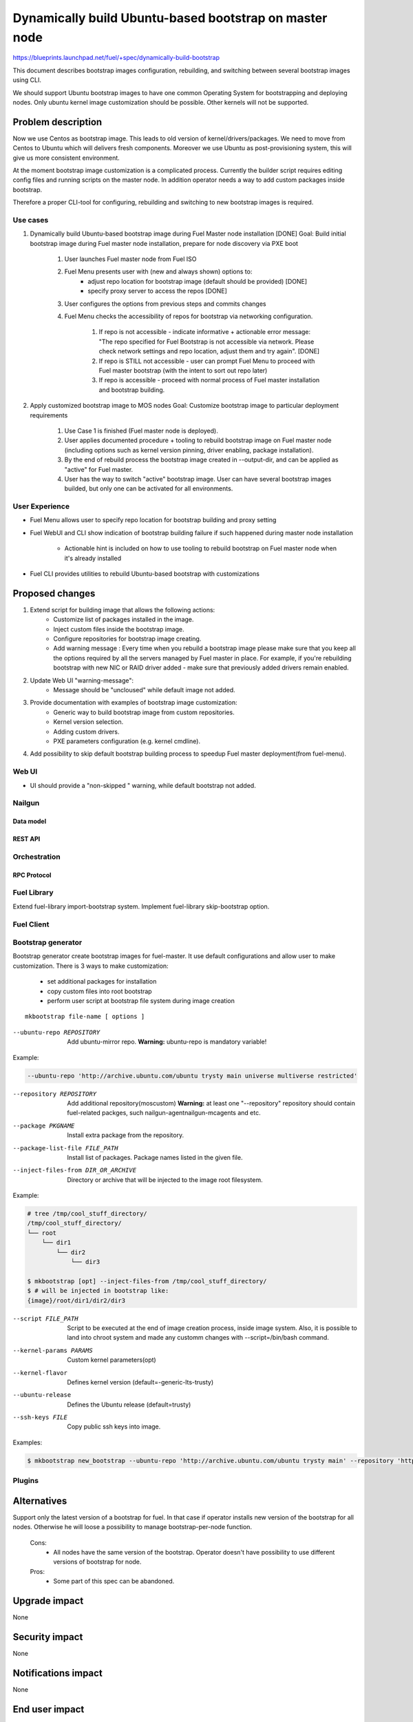 =======================================================
Dynamically build Ubuntu-based bootstrap on master node
=======================================================

https://blueprints.launchpad.net/fuel/+spec/dynamically-build-bootstrap

This document describes bootstrap images configuration,
rebuilding, and switching between several bootstrap images
using CLI.

We should support Ubuntu bootstrap images to have one common Operating System
for bootstrapping and deploying nodes. Only ubuntu kernel image customization
should be possible. Other kernels will not be supported.

-------------------
Problem description
-------------------

Now we use Centos as bootstrap image. This leads to old
version of kernel/drivers/packages. We need to move from Centos to Ubuntu
which will delivers fresh components.
Moreover we use Ubuntu as post-provisioning system,
this will give us more consistent environment.

At the moment bootstrap image customization is a complicated process.
Currently the builder script requires editing config files and running scripts
on the master node.
In addition operator needs a way to add custom packages inside bootstrap.

Therefore a proper CLI-tool for configuring, rebuilding
and switching to new bootstrap images is required.

Use cases
=========

#. Dynamically build Ubuntu-based bootstrap image during
   Fuel Master node installation [DONE]
   Goal: Build initial bootstrap image during Fuel master node installation,
   prepare for node discovery via PXE boot

    #. User launches Fuel master node from Fuel ISO
    #. Fuel Menu presents user with (new and always shown) options to:
        * adjust repo location for bootstrap image
          (default should be provided) [DONE]
        * specify proxy server to access the repos [DONE]
    #. User configures the options from previous steps and commits changes
    #. Fuel Menu checks the accessibility of repos for bootstrap
       via networking configuration.

        #. If repo is not accessible - indicate informative + actionable
           error message: "The repo specified for Fuel Bootstrap
           is not accessible via network. Please check network settings
           and repo location, adjust them and try again". [DONE]
        #. If repo is STILL not accessible - user can prompt Fuel Menu to
           proceed with Fuel master bootstrap
           (with the intent to sort out repo later)
        #. If repo is accessible - proceed with normal process of
           Fuel master installation and bootstrap building.

#. Apply customized bootstrap image to MOS nodes
   Goal: Customize bootstrap image to particular deployment requirements

    #. Use Case 1 is finished (Fuel master node is deployed).
    #. User applies documented procedure + tooling to rebuild bootstrap image
       on Fuel master node (including options such as kernel version pinning,
       driver enabling, package installation).
    #. By the end of rebuild process the bootstrap image created in
       --output-dir, and can be applied as "active" for Fuel master.
    #. User has the way to switch "active" bootstrap image.
       User can have several bootstrap images builded, but only one can
       be activated for all environments.

User Experience
===============

* Fuel Menu allows user to specify repo location for bootstrap building
  and proxy setting

* Fuel WebUI and CLI show indication of bootstrap building failure
  if such happened during master node installation

    * Actionable hint is included on how to use tooling to rebuild bootstrap
      on Fuel master node when it's already installed

* Fuel CLI provides utilities to rebuild Ubuntu-based bootstrap
  with customizations

----------------
Proposed changes
----------------

#. Extend script for building image that allows the following actions:
    * Customize list of packages installed in the image.
    * Inject custom files inside the bootstrap image.
    * Configure repositories for bootstrap image creating.
    * Add warning message :
      Every time when you rebuild a bootstrap image please make sure
      that you keep all the options required by all the servers
      managed by Fuel master in place. For example, if you're rebuilding
      bootstrap with new NIC or RAID driver added - make sure
      that previously added drivers remain enabled.
#. Update Web UI "warning-message":
    * Message should be "uncloused" while default image not added.
#. Provide documentation with examples of bootstrap image customization:
     * Generic way to build bootstrap image from custom repositories.
     * Kernel version selection.
     * Adding custom drivers.
     * PXE parameters configuration (e.g. kernel cmdline).
#. Add possibility to skip default bootstrap building process
   to speedup Fuel master deployment(from fuel-menu).


Web UI
======

* UI should provide a "non-skipped " warning, while default bootstrap not added.


Nailgun
=======


Data model
----------


REST API
--------


Orchestration
=============


RPC Protocol
------------


Fuel Library
============

Extend fuel-library import-bootstrap system.
Implement fuel-library skip-bootstrap option.

Fuel Client
===========

Bootstrap generator
===================

Bootstrap generator create bootstrap images for fuel-master.
It use default configurations and allow user to make customization.
There is 3 ways to make customization:

    * set additional packages for installation
    * copy custom files into root bootstrap
    * perform user script at bootstrap file system during image creation

::

    mkbootstrap file-name [ options ]

--ubuntu-repo REPOSITORY        
  Add ubuntu-mirror repo. 
  **Warning:** ubuntu-repo is mandatory variable!

Example:

.. code-block:: bash

  --ubuntu-repo 'http://archive.ubuntu.com/ubuntu trysty main universe multiverse restricted'


--repository REPOSITORY         Add additional repository(mos\custom)
  **Warning:** at least one "--repository" repository should contain 
  fuel-related packges, such nailgun-agent\nailgun-mcagents and etc.

--package PKGNAME               Install extra package from the repository.
--package-list-file FILE_PATH   Install list of packages. Package names listed
                                in the given file.
--inject-files-from DIR_OR_ARCHIVE   Directory or archive that will be injected
                                     to the image root filesystem.

Example:

.. code-block:: bash

  # tree /tmp/cool_stuff_directory/
  /tmp/cool_stuff_directory/
  └── root
      └── dir1
          └── dir2
              └── dir3

  $ mkbootstrap [opt] --inject-files-from /tmp/cool_stuff_directory/
  $ # will be injected in bootstrap like:
  {image}/root/dir1/dir2/dir3


--script FILE_PATH              Script to be executed at the end of
                                image creation process, inside image system.
                                Also, it is possible to land into chroot 
                                system and made any customm changes  with
                                --script=/bin/bash command.

--kernel-params PARAMS          Custom kernel parameters(opt)
--kernel-flavor                 Defines kernel version
                                (default=-generic-lts-trusty)
--ubuntu-release                Defines the Ubuntu release (default=trusty)
--ssh-keys FILE                 Copy public ssh keys into image.

Examples:

.. code-block:: bash

   $ mkbootstrap new_bootstrap --ubuntu-repo 'http://archive.ubuntu.com/ubuntu trysty main' --repository 'http://mirror.fuel-infra.org/mos-repos/ubuntu/8.0 mos8.0 main,priority=1101' --repository 'http://me.example.com/my-openstack kilo main,priority=1104' --package screen

Plugins
=======

------------
Alternatives
------------

Support only the latest version of a bootstrap for fuel.
In that case if operator installs new version of the bootstrap for all nodes.
Otherwise he will loose a possibility to manage bootstrap-per-node function.

   Cons:
      - All nodes have the same version of the bootstrap.
        Operator doesn't have possibility to use different
        versions of bootstrap for node.
   Pros:
      - Some part of this spec can be abandoned.

--------------
Upgrade impact
--------------

None

---------------
Security impact
---------------

None

--------------------
Notifications impact
--------------------

None

---------------
End user impact
---------------

------------------
Performance impact
------------------

None

-----------------
Deployment impact
-----------------

to be filled

----------------
Developer impact
----------------

None

--------------------------------
Infrastructure/operations impact
--------------------------------

Fuel master operator will be available to build customized bootstrap images.

--------------------
Documentation impact
--------------------

We need to prepare documentation which will describe this design change.

--------------------
Expected OSCI impact
--------------------


--------------
Implementation
--------------


Assignee(s)
===========

Primary assignee:
    # TODO: Add primary assignee

Mandatory design review:
    * Aleksey Kasatkin <akasatkin@mirantis.com>

QA engineers:
    * Dmitry Kalashnik <dkalashnik@mirantis.com>


Work Items
==========

* Modify builder script to provide required bootstrap image customization.
* Extend Web UI to show blocker warning.
* Extend fuel-library import-bootstrap system.
* Create example for changing linux kernel version.
* Create example for drivers customization.

Dependencies
============


-----------
Testing, QA
-----------

* Manual testing should be run according to the UI use cases steps
* Manual testing should be run according to the CLI use cases steps
* System tests should be created for the new bootstrap image building feature
* System tests should be created for the new bootstrap customization feature


Acceptance criteria
===================

* Use Cases 1 and 2 from Problem description pass
* The workaround for bug with interface naming by Ubuntu
  (https://bugs.launchpad.net/mos/+bug/1487044) is applied for bootstrap
  context (hardcoded NIC names in bootstrap)
* User must have a documented way to adjust settings described above and
  rebuild bootstrap image later, when Fuel master node is installed.
* User must have a documented way to inject additional
  driver/configuration into bootstrap image

    - This has to be available for with tools at a later stage
      (after Fuel master is deployed)
    - The example of Mellanox Connect-X and some RAID storage
      driver should be taken

* User must have a documented way to pin kernel version
  to be used: mirantis default (relevant for the moment of GA release),
  ubuntu latest, user specified
* Fuel Menu network check must ensure that the specified bootstrap
  repositories can be accessed from the Fuel Master
* If an error occurs during bootstrap image build:

    - Fuel master must gracefully complete provisioning of itself
    - User must receive an indication about bootstrap image being not available
      on Web UI and CLI, with pointer to a log for troubleshooting.

* Should be possibility to override  all default repositories links.

----------
References
----------

